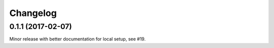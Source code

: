 Changelog
==========

0.1.1 (2017-02-07)
-------------------

Minor release with better documentation for local setup, see #19.
